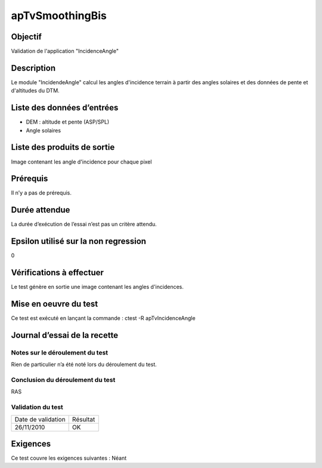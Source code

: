 apTvSmoothingBis
~~~~~~~~~~~~~~~~

Objectif
********
Validation de l'application "IncidenceAngle"

Description
***********

Le module "IncidendeAngle" calcul les angles d'incidence terrain à partir des angles solaires et des données de pente et d'altitudes du DTM.


Liste des données d’entrées
***************************

- DEM : altitude et pente (ASP/SPL)
- Angle solaires  


Liste des produits de sortie
****************************

Image contenant les angle d'incidence pour chaque pixel

Prérequis
*********
Il n’y a pas de prérequis.

Durée attendue
***************
La durée d’exécution de l’essai n’est pas un critère attendu.

Epsilon utilisé sur la non regression
*************************************
0

Vérifications à effectuer
**************************
Le test génère en sortie une image contenant les angles d'incidences.

Mise en oeuvre du test
**********************

Ce test est exécuté en lançant la commande :
ctest -R apTvIncidenceAngle

Journal d’essai de la recette
*****************************

Notes sur le déroulement du test
--------------------------------
Rien de particulier n’a été noté lors du déroulement du test.

Conclusion du déroulement du test
---------------------------------
RAS

Validation du test
------------------

================== =================
Date de validation    Résultat
26/11/2010              OK
================== =================

Exigences
*********
Ce test couvre les exigences suivantes :
Néant
